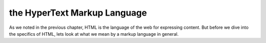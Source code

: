 the HyperText Markup Language
=============================

As we noted in the previous chapter, HTML is the language of the web for expressing content. But before we dive into the specifics of HTML, lets look at what we mean by a markup language in general.